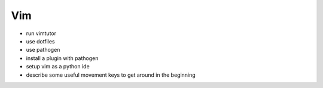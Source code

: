 Vim
===

* run vimtutor
* use dotfiles
* use pathogen
* install a plugin with pathogen
* setup vim as a python ide
* describe some useful movement keys to get around in the beginning
